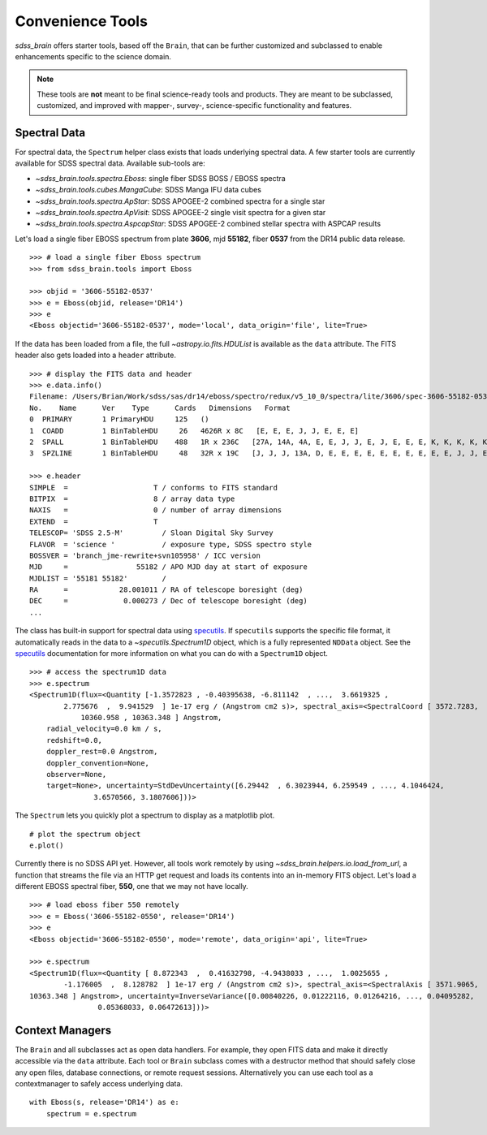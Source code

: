 
.. _tools:

Convenience Tools
-----------------

`sdss_brain` offers starter tools, based off the ``Brain``, that can be further customized and subclassed
to enable enhancements specific to the science domain.

.. note::
    These tools are **not** meant to be final science-ready tools and products.  They are meant to be
    subclassed, customized, and improved with mapper-, survey-, science-specific functionality and
    features.

Spectral Data
^^^^^^^^^^^^^

For spectral data, the ``Spectrum`` helper class exists that loads underlying spectral data.  A few starter
tools are currently available for SDSS spectral data.  Available sub-tools are:

- `~sdss_brain.tools.spectra.Eboss`:  single fiber SDSS BOSS / EBOSS spectra
- `~sdss_brain.tools.cubes.MangaCube`: SDSS Manga IFU data cubes
- `~sdss_brain.tools.spectra.ApStar`: SDSS APOGEE-2 combined spectra for a single star
- `~sdss_brain.tools.spectra.ApVisit`: SDSS APOGEE-2 single visit spectra for a given star
- `~sdss_brain.tools.spectra.AspcapStar`: SDSS APOGEE-2 combined stellar spectra with ASPCAP results

Let's load a single fiber EBOSS spectrum
from plate **3606**, mjd **55182**, fiber **0537** from the DR14 public data release.
::

    >>> # load a single fiber Eboss spectrum
    >>> from sdss_brain.tools import Eboss

    >>> objid = '3606-55182-0537'
    >>> e = Eboss(objid, release='DR14')
    >>> e
    <Eboss objectid='3606-55182-0537', mode='local', data_origin='file', lite=True>

If the data has been loaded from a file, the full `~astropy.io.fits.HDUList` is available as the ``data`` attribute.
The FITS header also gets loaded into a ``header`` attribute.
::

    >>> # display the FITS data and header
    >>> e.data.info()
    Filename: /Users/Brian/Work/sdss/sas/dr14/eboss/spectro/redux/v5_10_0/spectra/lite/3606/spec-3606-55182-0537.fits
    No.    Name      Ver    Type      Cards   Dimensions   Format
    0  PRIMARY       1 PrimaryHDU     125   ()
    1  COADD         1 BinTableHDU     26   4626R x 8C   [E, E, E, J, J, E, E, E]
    2  SPALL         1 BinTableHDU    488   1R x 236C   [27A, 14A, 4A, E, E, J, J, E, J, E, E, E, K, K, K, K, K, K, K, K, K, B, B, J, I, 5E, 5E, J, J, J, J, 7A, 7A, 16A, D, D, 6A, 21A, E, E, E, J, E, 24A, 10J, J, 10E, E, E, E, E, E, E, J, E, E, E, J, 5E, E, E, 10E, 10E, 10E, 5E, 5E, 5E, 5E, 5E, J, J, E, E, E, E, E, E, 16A, 9A, 12A, E, E, E, E, E, E, E, E, J, E, E, J, J, 6A, 21A, E, 35E, K, 19A, 19A, 19A, B, B, B, I, 3A, B, I, I, I, I, J, E, J, J, E, E, E, E, E, E, E, E, 5E, 5E, 5E, 5E, 5E, 5E, 5E, 5E, 5E, 5E, 5E, 5E, 5E, 5E, 5E, 5E, 5E, 5E, 5E, 5E, 5E, 5E, 5E, 5E, 5E, 5E, 5E, 5E, 5E, 5E, 5E, 5E, 5E, 5E, 5E, 5J, 5J, 5J, 5E, 5J, 75E, 75E, 5E, 5E, 5E, 5J, 5E, D, D, D, D, D, D, D, D, D, 5E, 5E, 5E, 5E, 5E, 5E, 5E, 5E, 5E, 5E, 5E, 5E, 5E, 5E, 5E, 5E, 5E, 5E, 5E, 5E, 5E, 5E, 5E, 5E, 5E, 5E, 5E, 5E, 5E, 5E, 5E, 5E, 5E, 5E, 5E, 5E, 5E, 5E, 5E, 5E, 5E, 5E, 40E, 40E, 5J, 5J, 5E, 5E, 5D, J, J, J, J, J, J, J, E]
    3  SPZLINE       1 BinTableHDU     48   32R x 19C   [J, J, J, 13A, D, E, E, E, E, E, E, E, E, E, E, J, J, E, E]

    >>> e.header
    SIMPLE  =                    T / conforms to FITS standard
    BITPIX  =                    8 / array data type
    NAXIS   =                    0 / number of array dimensions
    EXTEND  =                    T
    TELESCOP= 'SDSS 2.5-M'         / Sloan Digital Sky Survey
    FLAVOR  = 'science '           / exposure type, SDSS spectro style
    BOSSVER = 'branch_jme-rewrite+svn105958' / ICC version
    MJD     =                55182 / APO MJD day at start of exposure
    MJDLIST = '55181 55182'        /
    RA      =            28.001011 / RA of telescope boresight (deg)
    DEC     =             0.000273 / Dec of telescope boresight (deg)
    ...

The class has built-in support for spectral data using
`specutils <https://specutils.readthedocs.io/en/stable/i>`_.  If ``specutils`` supports the specific file
format, it automatically reads in the data to a `~specutils.Spectrum1D` object, which is a fully represented
``NDData`` object.  See the `specutils <https://specutils.readthedocs.io/en/stable/i>`_ documentation
for more information on what you can do with a ``Spectrum1D`` object.
::

    >>> # access the spectrum1D data
    >>> e.spectrum
    <Spectrum1D(flux=<Quantity [-1.3572823 , -0.40395638, -6.811142  , ...,  3.6619325 ,
            2.775676  ,  9.941529  ] 1e-17 erg / (Angstrom cm2 s)>, spectral_axis=<SpectralCoord [ 3572.7283,  3573.552 ,  3574.374 , ..., 10358.569 ,
                10360.958 , 10363.348 ] Angstrom,
	radial_velocity=0.0 km / s,
	redshift=0.0,
	doppler_rest=0.0 Angstrom,
	doppler_convention=None,
	observer=None,
	target=None>, uncertainty=StdDevUncertainty([6.29442  , 6.3023944, 6.259549 , ..., 4.1046424,
                   3.6570566, 3.1807606]))>

The ``Spectrum`` lets you quickly plot a spectrum to display as a matplotlib plot.
::

    # plot the spectrum object
    e.plot()

.. image:: _static/eboss_spectrum_example.png
    :width: 600px
    :align: center
    :alt: eboss spectrum

Currently there is no SDSS API yet.  However, all tools work remotely by using
`~sdss_brain.helpers.io.load_from_url`, a function that streams the file via an HTTP get request and loads
its contents into an in-memory FITS object.  Let's load a different EBOSS spectral fiber, **550**, one
that we may not have locally.
::

    >>> # load eboss fiber 550 remotely
    >>> e = Eboss('3606-55182-0550', release='DR14')
    >>> e
    <Eboss objectid='3606-55182-0550', mode='remote', data_origin='api', lite=True>

    >>> e.spectrum
    <Spectrum1D(flux=<Quantity [ 8.872343  ,  0.41632798, -4.9438033 , ...,  1.0025655 ,
            -1.176005  ,  8.128782  ] 1e-17 erg / (Angstrom cm2 s)>, spectral_axis=<SpectralAxis [ 3571.9065,  3572.7283,  3573.552 , ..., 10358.569 , 10360.958 ,
    10363.348 ] Angstrom>, uncertainty=InverseVariance([0.00840226, 0.01222116, 0.01264216, ..., 0.04095282,
                    0.05368033, 0.06472613]))>


Context Managers
^^^^^^^^^^^^^^^^

The ``Brain`` and all subclasses act as open data handlers.  For example, they open FITS data and make it
directly accessible via the ``data`` attribute. Each tool or ``Brain`` subclass comes with a
destructor method that should safely close any open files, database connections, or remote request
sessions.  Alternatively you can use each tool as a contextmanager to safely access underlying data.
::

    with Eboss(s, release='DR14') as e:
        spectrum = e.spectrum